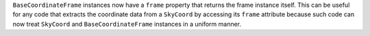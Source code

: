 ``BaseCoordinateFrame`` instances now have a ``frame`` property that returns
the frame instance itself.
This can be useful for any code that extracts the coordinate data from a
``SkyCoord`` by accessing its ``frame`` attribute because such code can now
treat ``SkyCoord`` and ``BaseCoordinateFrame`` instances in a uniform manner.
